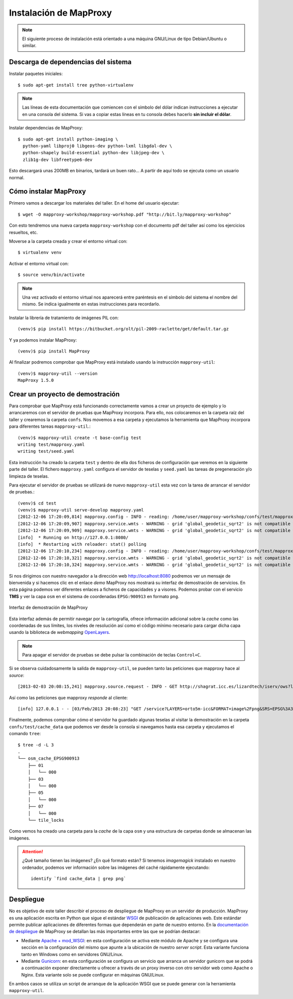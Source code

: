 Instalación de MapProxy
=================================================

.. note:: El siguiente proceso de instalación está orientado a una máquina GNU/Linux de tipo Debian/Ubuntu o similar.

Descarga de dependencias del sistema
---------------------------------------------------

Instalar paquetes iniciales::

  $ sudo apt-get install tree python-virtualenv

.. note:: Las líneas de esta documentación que comiencen con el símbolo
          del dólar indican instrucciones a ejecutar en una consola
          del sistema. Si vas a copiar estas líneas en tu consola debes hacerlo
          **sin incluir el dólar**.

Instalar dependencias de MapProxy::

  $ sudo apt-get install python-imaging \
    python-yaml libproj0 libgeos-dev python-lxml libgdal-dev \
    python-shapely build-essential python-dev libjpeg-dev \
    zlib1g-dev libfreetype6-dev

Esto descargará unas 200MB en binarios, tardará un buen rato...  A partir de
aquí todo se ejecuta como un usuario normal.


Cómo instalar MapProxy
---------------------------------------------------

Primero vamos a descargar los materiales del taller. En el home del usuario
ejecutar::

  $ wget -O mapproxy-workshop/mapproxy-workshop.pdf "http://bit.ly/mapproxy-workshop"

..  $ git clone https://github.com/geoinquietosvlc/mapproxy-workshop.git


Con esto tendremos una nueva carpeta ``mapproxy-workshop`` con el documento pdf
del taller así como los ejercicios resueltos, etc.

Moverse a la carpeta creada y crear el entorno virtual con::

  $ virtualenv venv

Activar el entorno virtual con::

  $ source venv/bin/activate

.. note:: Una vez activado el entorno virtual nos aparecerá entre paréntesis en
          el símbolo del sistema el nombre del mismo. Se indica igualmente
          en estas instrucciones para recordarlo.

Instalar la librería de tratamiento de imágenes PIL con::

  (venv)$ pip install https://bitbucket.org/olt/pil-2009-raclette/get/default.tar.gz

Y ya podemos instalar MapProxy::

  (venv)$ pip install MapProxy

Al finalizar podremos comprobar que MapProxy está instalado usando la
instrucción ``mapproxy-util``::

  (venv)$ mapproxy-util --version
  MapProxy 1.5.0

Crear un proyecto de demostración
------------------------------------------

Para comprobar que MapProxy está funcionando correctamente vamos a crear un
proyecto de ejemplo y lo arrancaremos con el servidor de pruebas que MapProxy
incorpora. Para ello, nos colocaremos en la carpeta raíz del taller y crearemos
la carpeta ``confs``. Nos movemos a esa carpeta y ejecutamos la herramienta que
MapProxy incorpora para diferentes tareas ``mapproxy-util``.::

	(venv)$ mapproxy-util create -t base-config test
	writing test/mapproxy.yaml
	writing test/seed.yaml

Esta instrucción ha creado la carpeta ``test`` y dentro de ella dos ficheros de
configuración que veremos en la siguiente parte del taller. El fichero
``mapproxy.yaml`` configura el servidor de teselas y ``seed.yaml`` las tareas de
pregeneración y/o limpieza de teselas.

Para ejecutar el servidor de pruebas se utilizará de nuevo ``mapproxy-util``
esta vez con la tarea de arrancar el servidor de pruebas.::

  (venv)$ cd test
  (venv)$ mapproxy-util serve-develop mapproxy.yaml
  [2012-12-06 17:20:09,814] mapproxy.config - INFO - reading: /home/user/mapproxy-workshop/confs/test/mapproxy.yaml
  [2012-12-06 17:20:09,907] mapproxy.service.wmts - WARNING - grid 'global_geodetic_sqrt2' is not compatible with WMTS, skipping for layer 'osm'
  [2012-12-06 17:20:09,909] mapproxy.service.wmts - WARNING - grid 'global_geodetic_sqrt2' is not compatible with WMTS, skipping for layer 'osm'
  [info]  * Running on http://127.0.0.1:8080/
  [info]  * Restarting with reloader: stat() polling
  [2012-12-06 17:20:10,234] mapproxy.config - INFO - reading: /home/user/mapproxy-workshop/confs/test/mapproxy.yaml
  [2012-12-06 17:20:10,321] mapproxy.service.wmts - WARNING - grid 'global_geodetic_sqrt2' is not compatible with WMTS, skipping for layer 'osm'
  [2012-12-06 17:20:10,324] mapproxy.service.wmts - WARNING - grid 'global_geodetic_sqrt2' is not compatible with WMTS, skipping for layer 'osm'

Si nos dirigimos con nuestro navegador a la dirección web http://localhost:8080
podremos ver un mensaje de bienvenida y si hacemos clic en el enlace *demo*
MapProxy nos mostrará su interfaz de demostración de servicios. En esta página
podemos ver diferentes enlaces a ficheros de capacidades y a visores. Podemos
probar con el servicio **TMS** y ver la capa ``osm`` en el sistema de
coordenadas ``EPSG:900913`` en formato ``png``.

.. figure:: _static/demo-test.png
	 :width: 50%
	 :alt: Interfaz de demostración de MapProxy
	 :align: center

	 Interfaz de demostración de MapProxy

Esta interfaz además de permitir navegar por la cartografía, ofrece información
adicional sobre la *cache* como las coordenadas de sus límites, los niveles de
resolución así como el código mínimo necesario para cargar dicha capa usando la
biblioteca de *webmapping* `OpenLayers <http://www.openlayers.org>`_.

.. note:: Para apagar el servidor de pruebas se debe pulsar la combinación de
					teclas ``Control+C``.

Si se observa cuidadosamente la salida de ``mapproxy-util``, se pueden tanto las peticiones que mapproxy hace al *source*::

   [2013-02-03 20:08:15,241] mapproxy.source.request - INFO - GET http://shagrat.icc.es/lizardtech/iserv/ows?layers=orto5m&width=541&version=1.1.1&bbox=482127.752371,4636453.33696,497518.196187,4655724.38706&service=WMS&format=image%2Fpng&styles=&srs=EPSG%3A25831&request=GetMap&height=678 200 759.8 366

Así como las peticiones que mapproxy *responde* al cliente::

   [info] 127.0.0.1 - - [03/Feb/2013 20:08:23] "GET /service?LAYERS=orto5m-icc&FORMAT=image%2Fpng&SRS=EPSG%3A3857&EXCEPTIONS=application%2Fvnd.ogc.se_inimage&TRANSPARENT=TRUE&SERVICE=WMS&VERSION=1.1.1&REQUEST=GetMap&STYLES=&BBOX=284862.66336419,5137678.0304892,342979.26470981,5176813.788971&WIDTH=891&HEIGHT=600 HTTP/1.1" 200 -



Finalmente, podemos comprobar cómo el servidor ha guardado algunas teselas al
visitar la demostración en la carpeta ``confs/test/cache_data`` que podemos ver
desde la consola si navegamos hasta esa carpeta y ejecutamos el comando
``tree``::

  $ tree -d -L 3
  .
  └── osm_cache_EPSG900913
      ├── 01
      │   └── 000
      ├── 03
      │   └── 000
      ├── 05
      │   └── 000
      ├── 07
      │   └── 000
      └── tile_locks

Como vemos ha creado una carpeta para la *cache* de la capa ``osm`` y una
estructura de carpetas donde se almacenan las imágenes.

.. attention:: ¿Qué tamaño tienen las imágenes? ¿En qué formato están?
   Si tenemos *imagemagick* instalado en nuestro ordenador, podemos ver
   información sobre las imágenes del caché rápidamente ejecutando::

    identify `find cache_data | grep png`

Despliegue
-----------------------

No es objetivo de este taller describir el proceso de despliegue de MapProxy en
un servidor de producción. MapProxy es una aplicación escrita en Python que
sigue el estándar WSGI_ de publicación de aplicaciones web. Este estándar
permite publicar aplicaciones de diferentes formas que dependerán en parte de
nuestro entorno. En la `documentación de despliegue`_ de MapProxy se detallan las
más importantes entre las que se podrían destacar:

- Mediante `Apache + mod_WSGI`_: en esta configuración se activa este módulo de
  Apache y se configura una sección en la configuración del mismo que apunte a
  la ubicación de nuestro *server script*. Esta variante funciona tanto en
  Windows como en servidores GNU/Linux.

- Mediante Gunicorn_: en esta configuración se configura un servicio que arranca
  un servidor gunicorn que se podrá a continuación exponer directamente u
  ofrecer a través de un proxy inverso con otro servidor web como Apache o
  Nginx. Esta variante solo se puede configurar en máquinas GNU/Linux.

En ambos casos se utiliza un script de arranque de la aplicación WSGI que se
puede generar con la herramienta ``mapproxy-util``.

.. _WSGI: http://www.python.org/dev/peps/pep-3333/
.. _documentación de despliegue: http://mapproxy.org/docs/1.5.0/deployment.html
.. _Apache + mod_WSGI: http://mapproxy.org/docs/1.5.0/deployment.html#apache-mod-wsgi
.. _Gunicorn: http://mapproxy.org/docs/1.5.0/deployment.html#gunicorn
